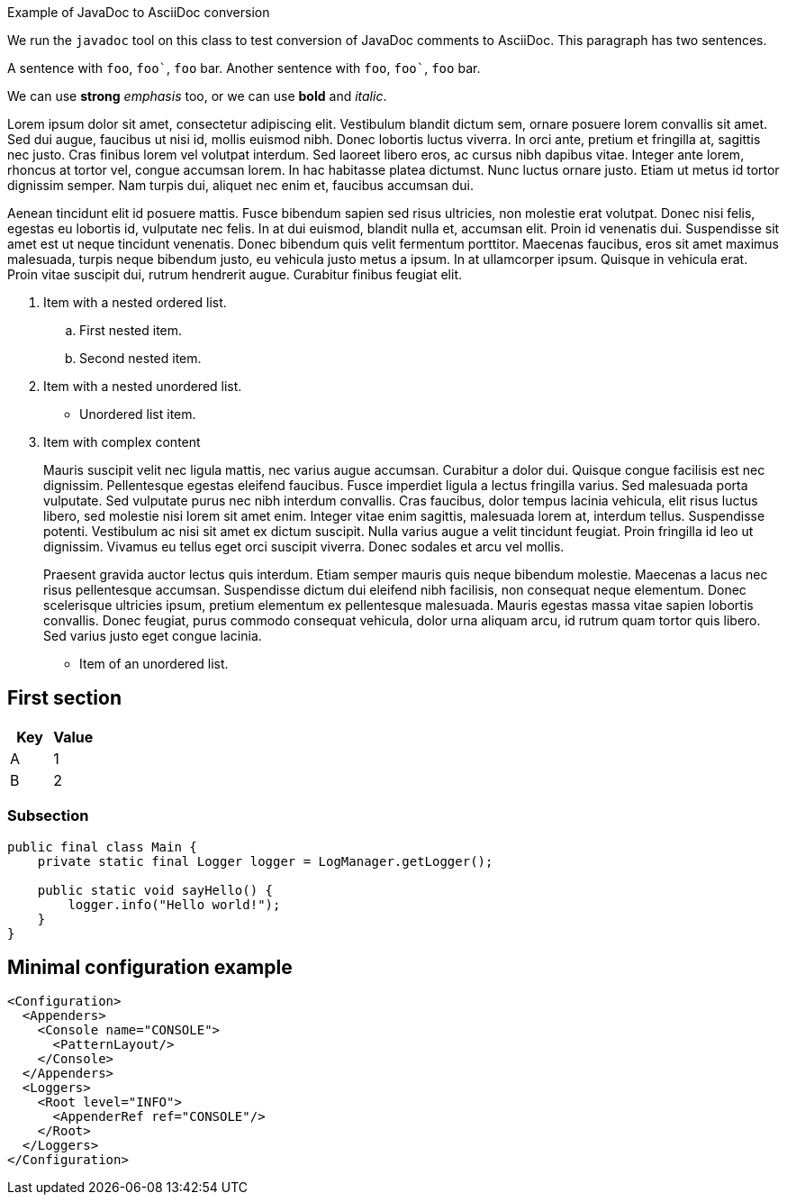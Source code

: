 ////
Licensed to the Apache Software Foundation (ASF) under one or more
contributor license agreements. See the NOTICE file distributed with
this work for additional information regarding copyright ownership.
The ASF licenses this file to You under the Apache License, Version 2.0
(the "License"); you may not use this file except in compliance with
the License. You may obtain a copy of the License at

    https://www.apache.org/licenses/LICENSE-2.0

Unless required by applicable law or agreed to in writing, software
distributed under the License is distributed on an "AS IS" BASIS,
WITHOUT WARRANTIES OR CONDITIONS OF ANY KIND, either express or implied.
See the License for the specific language governing permissions and
limitations under the License.
////
Example of JavaDoc to AsciiDoc conversion

We run the `javadoc` tool on this class to test conversion of JavaDoc comments to AsciiDoc.
This paragraph has two sentences.

A sentence with `foo`, `++foo`++`, `foo` bar.
Another sentence with `foo`, `++foo`++`, `foo` bar.

We can use *strong* _emphasis_ too, or we can use *bold* and _italic_.

Lorem ipsum dolor sit amet, consectetur adipiscing elit.
Vestibulum blandit dictum sem, ornare posuere lorem convallis sit amet.
Sed dui augue, faucibus ut nisi id, mollis euismod nibh.
Donec lobortis luctus viverra.
In orci ante, pretium et fringilla at, sagittis nec justo.
Cras finibus lorem vel volutpat interdum.
Sed laoreet libero eros, ac cursus nibh dapibus vitae.
Integer ante lorem, rhoncus at tortor vel, congue accumsan lorem.
In hac habitasse platea dictumst.
Nunc luctus ornare justo.
Etiam ut metus id tortor dignissim semper.
Nam turpis dui, aliquet nec enim et, faucibus accumsan dui.

Aenean tincidunt elit id posuere mattis.
Fusce bibendum sapien sed risus ultricies, non molestie erat volutpat.
Donec nisi felis, egestas eu lobortis id, vulputate nec felis.
In at dui euismod, blandit nulla et, accumsan elit.
Proin id venenatis dui.
Suspendisse sit amet est ut neque tincidunt venenatis.
Donec bibendum quis velit fermentum porttitor.
Maecenas faucibus, eros sit amet maximus malesuada, turpis neque bibendum justo, eu vehicula justo metus a ipsum.
In at ullamcorper ipsum.
Quisque in vehicula erat.
Proin vitae suscipit dui, rutrum hendrerit augue.
Curabitur finibus feugiat elit.

. Item with a nested ordered list.
+
.. First nested item.
.. Second nested item.
. Item with a nested unordered list.
+
* Unordered list item.
. Item with complex content
+
Mauris suscipit velit nec ligula mattis, nec varius augue accumsan.
Curabitur a dolor dui.
Quisque congue facilisis est nec dignissim.
Pellentesque egestas eleifend faucibus.
Fusce imperdiet ligula a lectus fringilla varius.
Sed malesuada porta vulputate.
Sed vulputate purus nec nibh interdum convallis.
Cras faucibus, dolor tempus lacinia vehicula, elit risus luctus libero, sed molestie nisi lorem sit amet enim.
Integer vitae enim sagittis, malesuada lorem at, interdum tellus.
Suspendisse potenti.
Vestibulum ac nisi sit amet ex dictum suscipit.
Nulla varius augue a velit tincidunt feugiat.
Proin fringilla id leo ut dignissim.
Vivamus eu tellus eget orci suscipit viverra.
Donec sodales et arcu vel mollis.
+
Praesent gravida auctor lectus quis interdum.
Etiam semper mauris quis neque bibendum molestie.
Maecenas a lacus nec risus pellentesque accumsan.
Suspendisse dictum dui eleifend nibh facilisis, non consequat neque elementum.
Donec scelerisque ultricies ipsum, pretium elementum ex pellentesque malesuada.
Mauris egestas massa vitae sapien lobortis convallis.
Donec feugiat, purus commodo consequat vehicula, dolor urna aliquam arcu, id rutrum quam tortor quis libero.
Sed varius justo eget congue lacinia.

* Item of an unordered list.

== First section

[cols="1,1",options="headers"]
|===

h| Key
h| Value

| A
| 1

| B
| 2

|===

=== Subsection

[source,java]
----
public final class Main {
    private static final Logger logger = LogManager.getLogger();

    public static void sayHello() {
        logger.info("Hello world!");
    }
}
----

== Minimal configuration example

[source,xml]
----
<Configuration>
  <Appenders>
    <Console name="CONSOLE">
      <PatternLayout/>
    </Console>
  </Appenders>
  <Loggers>
    <Root level="INFO">
      <AppenderRef ref="CONSOLE"/>
    </Root>
  </Loggers>
</Configuration>
----
